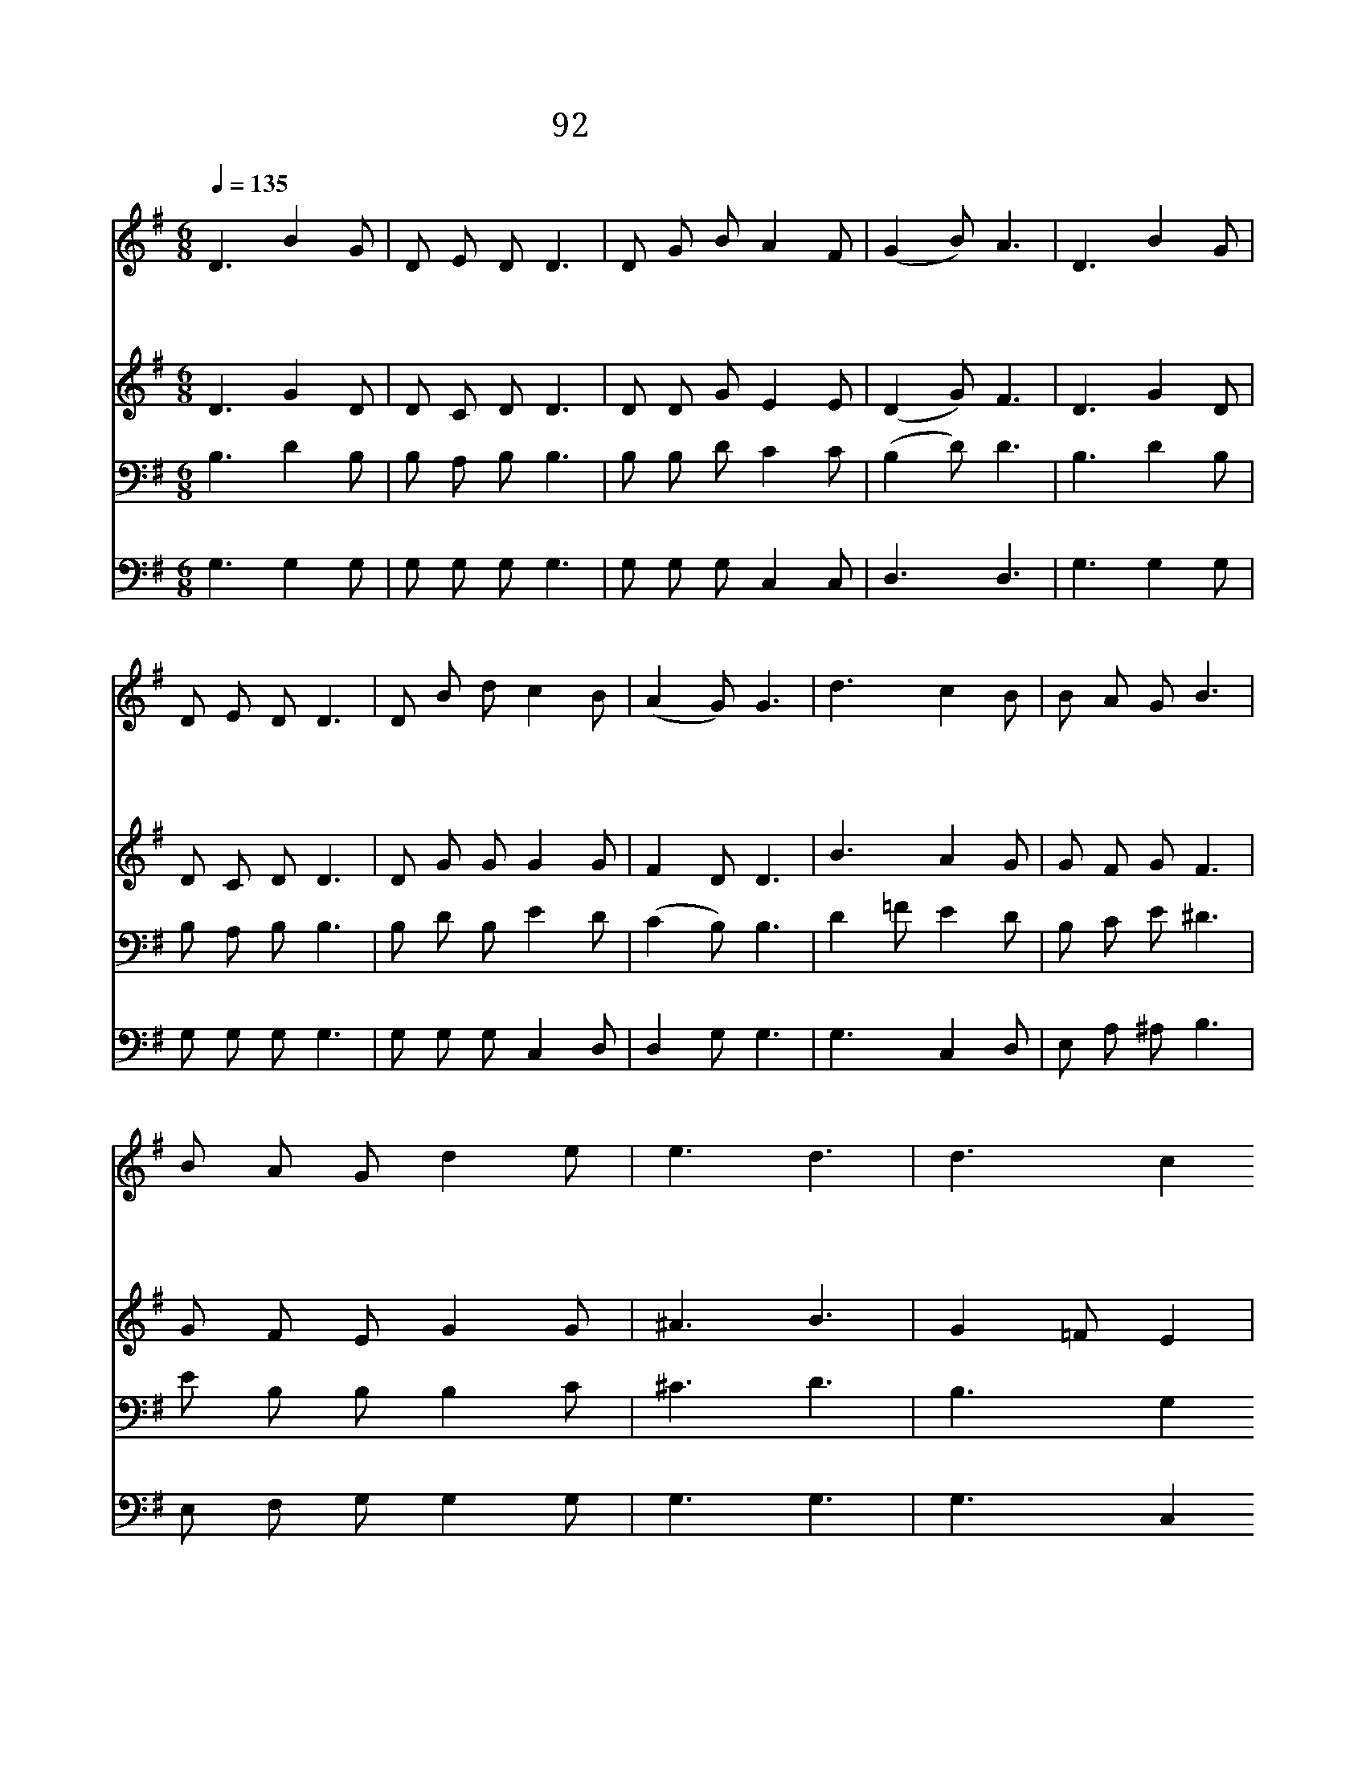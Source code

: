 X:398
T:92 어둠의 권세에서
Z:마경일/김연준
Z:Copyright 5월 23일 2000 by 전도환
Z:All Rights Reserved
%%score 1 2 3 4
L:1/8
Q:1/4=135
M:6/8
I:linebreak $
K:G
V:1 treble
V:2 treble
V:3 bass
V:4 bass
V:1
 D3 B2 G | D E D D3 | D G B A2 F | (G2 B) A3 | D3 B2 G | D E D D3 | D B d c2 B | (A2 G) G3 | %8
w: 어 둠 의|권 세 에 서|인 생 을 건 지|신 * 주|길 잃 고|헤 메 이 던|우 리 의 빛 이|시 * 라|
w: 허 무 와|고 독 에 서|인 생 을 건 지|신 * 주|외 론 길|혼 자 가 는|우 리 의 친 구|시 * 라|
w: 온 세 상|모 든 만 물|지 으 신 영 광|의 * 주|참 생 명|주 시 려 고|세 상 에 오 셨|도 * 다|
 d3 c2 B | B A G B3 | B A G d2 e | e3 d3 | d3 c2 B | A B c B3 | B G E D2 F | A3 G3 | c3 B3 |] |] %18
w: 영 원 한|그 나 라 의|참 모 습 보 이|시 고|그 얼 굴|밝 은 광 채|우 리 길 비 추|인 다|||
w: 진 리 의|험 한 고 개|싸 우 며 넘 어|가 는|성 도 의|발 걸 음 에|굳 센 힘 주 시|도 다|||
w: 우 리 의|죄 와 허 물|대 속 해 주 셨|으 니|영 원 히|찬 양 드 릴|우 리 의 주 시|로 다|아 멘||
V:2
 D3 G2 D | D C D D3 | D D G E2 E | (D2 G) F3 | D3 G2 D | D C D D3 | D G G G2 G | F2 D D3 | %8
 B3 A2 G | G F G F3 | G F E G2 G | ^A3 B3 | G2 =F E2 | D | D D D D3 | D E C B,2 D | F3 D3 | %17
 E3 D3 |] |] %19
V:3
 B,3 D2 B, | B, A, B, B,3 | B, B, D C2 C | (B,2 D) D3 | B,3 D2 B, | B, A, B, B,3 | B, D B, E2 D | %7
 (C2 B,) B,3 | D2 =F E2 D | B, C E ^D3 | E B, B, B,2 C | ^C3 D3 | B,3 G,2 G, | F, G, A, G,3 | %14
 G, G, G, G,2 A, | C3 B,3 | G,3 G,3 |] |] %18
V:4
 G,3 G,2 G, | G, G, G, G,3 | G, G, G, C,2 C, | D,3 D,3 | G,3 G,2 G, | G, G, G, G,3 | %6
 G, G, G, C,2 D, | D,2 G, G,3 | G,3 C,2 D, | E, A, ^A, B,3 | E, F, G, G,2 G, | G,3 G,3 | %12
 G,3 C,2 D, | D, D, D, G,,3 | G, C, C, D,2 D, | D,3 G,3 | C,3 G,,3 |] |] %18
